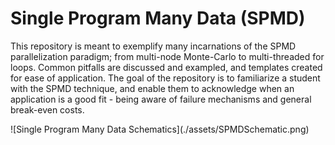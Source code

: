 * Single Program Many Data (SPMD)
  This repository is meant to exemplify many incarnations of the SPMD parallelization paradigm; from multi-node Monte-Carlo to multi-threaded for loops. Common pitfalls are discussed and exampled, and templates created for ease of application. The goal of the repository is to familiarize a student with the SPMD technique, and enable them to acknowledge when an application is a good fit - being aware of failure mechanisms and general break-even costs.

![Single Program Many Data Schematics](./assets/SPMDSchematic.png)
